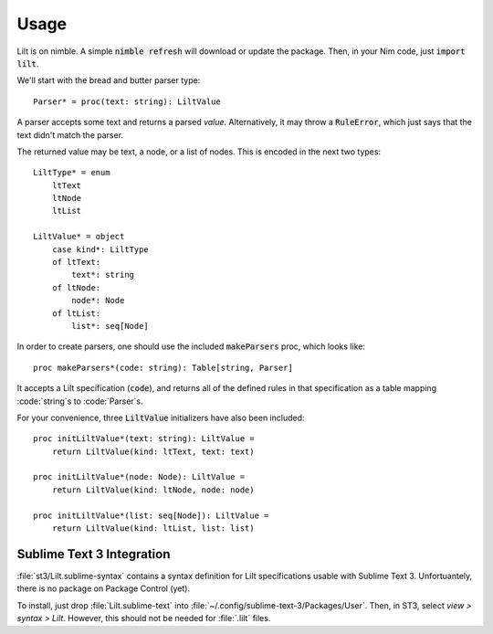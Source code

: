 
.. highlight:: nim

Usage
=====

Lilt is on nimble. A simple :code:`nimble refresh` will download or update the package. Then, in your Nim code, just :code:`import lilt`.

We'll start with the bread and butter parser type::

    Parser* = proc(text: string): LiltValue

A parser accepts some text and returns a parsed *value*. Alternatively, it may throw a :code:`RuleError`, which just says that the text didn't match the parser.

The returned value may be text, a node, or a list of nodes. This is encoded in the next two types::

    LiltType* = enum
        ltText
        ltNode
        ltList

    LiltValue* = object
        case kind*: LiltType
        of ltText:
            text*: string
        of ltNode:
            node*: Node
        of ltList:
            list*: seq[Node]

In order to create parsers, one should use the included :code:`makeParsers` proc, which looks like::

    proc makeParsers*(code: string): Table[string, Parser]

It accepts a Lilt specification (:code:`code`), and returns all of the defined rules in that specification as a table mapping :code:`string`s to :code:`Parser`s.

For your convenience, three :code:`LiltValue` initializers have also been included::

    proc initLiltValue*(text: string): LiltValue =
        return LiltValue(kind: ltText, text: text)

    proc initLiltValue*(node: Node): LiltValue =
        return LiltValue(kind: ltNode, node: node)

    proc initLiltValue*(list: seq[Node]): LiltValue =
        return LiltValue(kind: ltList, list: list)


Sublime Text 3 Integration
--------------------------

:file:`st3/Lilt.sublime-syntax` contains a syntax definition for Lilt specifications usable with Sublime Text 3. Unfortuantely, there is no package on Package Control (yet).

To install, just drop :file:`Lilt.sublime-text` into :file:`~/.config/sublime-text-3/Packages/User`. Then, in ST3, select `view > syntax > Lilt`. However, this should not be needed for :file:`.lilt` files.

